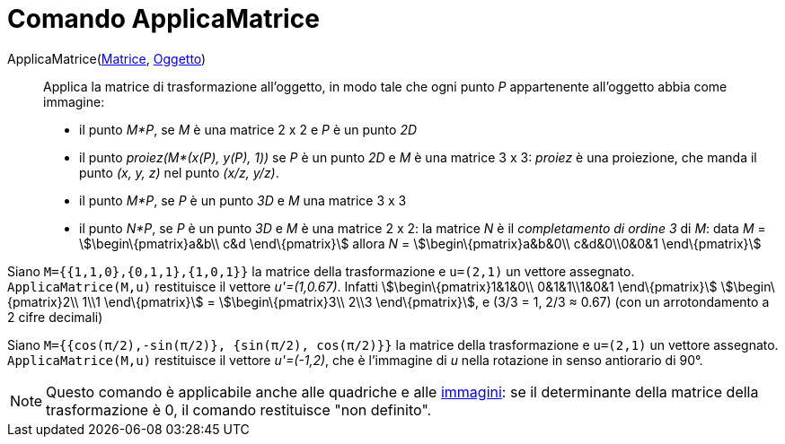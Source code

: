 = Comando ApplicaMatrice

ApplicaMatrice(xref:/Matrici.adoc[Matrice], xref:/Oggetti_geometrici.adoc[Oggetto])::
  Applica la matrice di trasformazione all'oggetto, in modo tale che ogni punto _P_ appartenente all'oggetto abbia come
  immagine:

* il punto _M*P_, se _M_ è una matrice 2 x 2 e _P_ è un punto _2D_

* il punto _proiez(M*(x(P), y(P), 1))_ se _P_ è un punto _2D_ e _M_ è una matrice 3 x 3: _proiez_ è una proiezione, che
manda il punto _(x, y, z)_ nel punto _(x/z, y/z)_.

* il punto _M*P_, se _P_ è un punto _3D_ e _M_ una matrice 3 x 3
* il punto _N*P_, se _P_ è un punto _3D_ e _M_ è una matrice 2 x 2: la matrice _N_ è il _completamento di ordine 3_ di
_M_: data _M_ = stem:[\begin\{pmatrix}a&b\\ c&d \end\{pmatrix}] allora _N_ = stem:[\begin\{pmatrix}a&b&0\\ c&d&0\\0&0&1
\end\{pmatrix}]

[EXAMPLE]
====

Siano `M={{1,1,0},{0,1,1},{1,0,1}}` la matrice della trasformazione e `u=(2,1)` un vettore assegnato.
`ApplicaMatrice(M,u)` restituisce il vettore _u'=(1,0.67)_. Infatti stem:[\begin\{pmatrix}1&1&0\\ 0&1&1\\1&0&1
\end\{pmatrix}] stem:[\begin\{pmatrix}2\\ 1\\1 \end\{pmatrix}] = stem:[\begin\{pmatrix}3\\ 2\\3 \end\{pmatrix}], e (3/3
= 1, 2/3 ≈ 0.67) (con un arrotondamento a 2 cifre decimali)

====

[EXAMPLE]
====

Siano `M={{cos(π/2),-sin(π/2)}, {sin(π/2), cos(π/2)}}` la matrice della trasformazione e `u=(2,1)` un vettore assegnato.
`ApplicaMatrice(M,u)` restituisce il vettore _u'=(-1,2)_, che è l'immagine di _u_ nella rotazione in senso antiorario di
90°.

====

[NOTE]
====

Questo comando è applicabile anche alle quadriche e alle xref:/tools/Strumento_Immagine.adoc[immagini]: se il
determinante della matrice della trasformazione è 0, il comando restituisce "non definito".

====
